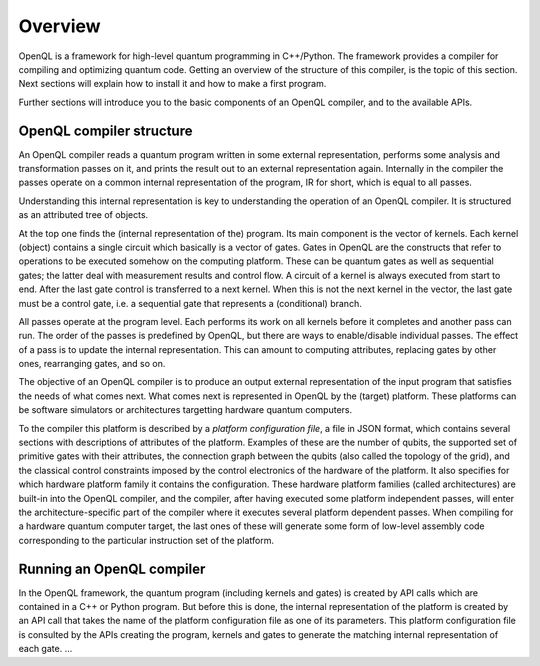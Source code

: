Overview
========

OpenQL is a framework for high-level quantum programming in C++/Python.
The framework provides a compiler for compiling and optimizing quantum code.
Getting an overview of the structure of this compiler, is the topic of this section.
Next sections will explain how to install it and how to make a first program.

Further sections will introduce you to the basic components of an OpenQL compiler,
and to the available APIs.

OpenQL compiler structure
-------------------------

An OpenQL compiler reads a quantum program written in some external representation,
performs some analysis and transformation passes on it, and prints the result out to an external representation again.
Internally in the compiler the passes operate on a common internal representation of the program,
IR for short, which is equal to all passes.

Understanding this internal representation is key to understanding the operation of an OpenQL compiler.
It is structured as an attributed tree of objects.

At the top one finds the (internal representation of the) program.
Its main component is the vector of kernels.
Each kernel (object) contains a single circuit which basically is a vector of gates.
Gates in OpenQL are the constructs that refer to operations to be executed somehow on the computing platform.
These can be quantum gates as well as sequential gates; the latter deal with measurement results and control flow.
A circuit of a kernel is always executed from start to end.
After the last gate control is transferred to a next kernel.
When this is not the next kernel in the vector, the last gate must be a control gate,
i.e. a sequential gate that represents a (conditional) branch.

All passes operate at the program level.
Each performs its work on all kernels before it completes and another pass can run.
The order of the passes is predefined by OpenQL, but there are ways to enable/disable individual passes.
The effect of a pass is to update the internal representation.
This can amount to computing attributes, replacing gates by other ones, rearranging gates, and so on.

The objective of an OpenQL compiler is to produce an output external representation of the input program
that satisfies the needs of what comes next.
What comes next is represented in OpenQL by the (target) platform.
These platforms can be software simulators or architectures targetting hardware quantum computers.

To the compiler this platform is described by a *platform configuration file*, a file in JSON format,
which contains several sections with descriptions of attributes of the platform.
Examples of these are the number of qubits,
the supported set of primitive gates with their attributes,
the connection graph between the qubits (also called the topology of the grid),
and the classical control constraints imposed by the control electronics of the hardware of the platform.
It also specifies for which hardware platform family it contains the configuration.
These hardware platform families (called architectures) are built-in into the OpenQL compiler,
and the compiler, after having executed some platform independent passes,
will enter the architecture-specific part of the compiler where it executes several platform dependent passes.
When compiling for a hardware quantum computer target, the last ones of these will generate some form
of low-level assembly code corresponding to the particular instruction set of the platform.

Running an OpenQL compiler
--------------------------
In the OpenQL framework, the quantum program (including kernels and gates)
is created by API calls which are contained in a C++ or Python program.
But before this is done, the internal representation of the platform is created
by an API call that takes the name of the platform configuration file as one of its parameters.
This platform configuration file is consulted by the APIs creating the program, kernels and gates
to generate the matching internal representation of each gate.
...
